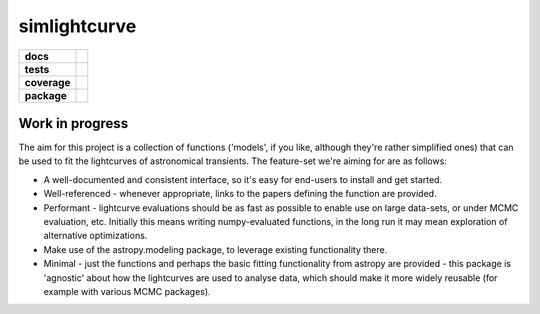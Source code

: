 simlightcurve
=============

.. list-table::
    :stub-columns: 1

    * - docs
      - |docs|
    * - tests
      - |travis|
    * - coverage
      - |coverage|
    * - package
      - |version|

Work in progress
----------------
The aim for this project is a collection of functions
('models', if you like, although they're rather simplified ones) that can
be used to fit the lightcurves of astronomical transients.
The feature-set we're aiming for are as follows:

* A well-documented and consistent interface, so it's easy for end-users to
  install and get started.
* Well-referenced - whenever appropriate, links to the papers defining the
  function are provided.
* Performant - lightcurve evaluations should be as fast as possible to enable
  use on large data-sets, or under MCMC evaluation, etc. Initially this means
  writing numpy-evaluated functions, in the long run it may mean exploration of
  alternative optimizations.
* Make use of the astropy.modeling package, to leverage existing functionality
  there.
* Minimal - just the functions and perhaps the basic fitting functionality from
  astropy are provided - this package is 'agnostic' about how the lightcurves
  are used to analyse data, which should make it more widely reusable (for
  example with various MCMC packages).



.. |docs| image:: https://readthedocs.org/projects/simlightcurve/badge/?style=flat
    :target: https://readthedocs.org/projects/simlightcurve
    :alt: Documentation Status

.. |travis| image:: https://travis-ci.org/4pisky/simlightcurve.svg?branch=master
    :alt: Travis-CI Build Status
    :target: https://travis-ci.org/4pisky/simlightcurve

.. |coverage| image:: https://codecov.io/github/4pisky/simlightcurve/branch/master/graph/badge.svg
    :alt: Test-coverage
    :target: https://codecov.io/github/4pisky/simlightcurve

.. |version| image:: https://img.shields.io/pypi/v/simlightcurve.svg?style=flat
    :alt: PyPI Package latest release
    :target: https://pypi.python.org/pypi/simlightcurve